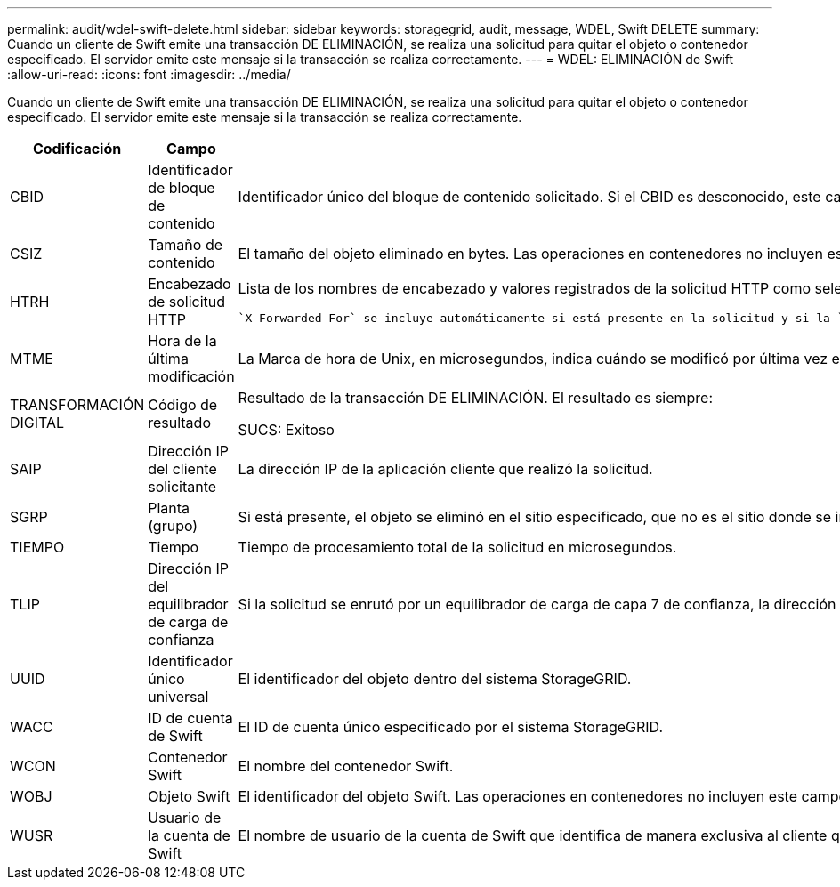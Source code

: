 ---
permalink: audit/wdel-swift-delete.html 
sidebar: sidebar 
keywords: storagegrid, audit, message, WDEL, Swift DELETE 
summary: Cuando un cliente de Swift emite una transacción DE ELIMINACIÓN, se realiza una solicitud para quitar el objeto o contenedor especificado. El servidor emite este mensaje si la transacción se realiza correctamente. 
---
= WDEL: ELIMINACIÓN de Swift
:allow-uri-read: 
:icons: font
:imagesdir: ../media/


[role="lead"]
Cuando un cliente de Swift emite una transacción DE ELIMINACIÓN, se realiza una solicitud para quitar el objeto o contenedor especificado. El servidor emite este mensaje si la transacción se realiza correctamente.

[cols="1a,1a,4a"]
|===
| Codificación | Campo | Descripción 


 a| 
CBID
 a| 
Identificador de bloque de contenido
 a| 
Identificador único del bloque de contenido solicitado. Si el CBID es desconocido, este campo se establece en 0. Las operaciones en contenedores no incluyen este campo.



 a| 
CSIZ
 a| 
Tamaño de contenido
 a| 
El tamaño del objeto eliminado en bytes. Las operaciones en contenedores no incluyen este campo.



 a| 
HTRH
 a| 
Encabezado de solicitud HTTP
 a| 
Lista de los nombres de encabezado y valores registrados de la solicitud HTTP como seleccionados durante la configuración.

 `X-Forwarded-For` se incluye automáticamente si está presente en la solicitud y si la `X-Forwarded-For` El valor es diferente de la dirección IP del remitente de la solicitud (campo de auditoría SAIP).



 a| 
MTME
 a| 
Hora de la última modificación
 a| 
La Marca de hora de Unix, en microsegundos, indica cuándo se modificó por última vez el objeto.



 a| 
TRANSFORMACIÓN DIGITAL
 a| 
Código de resultado
 a| 
Resultado de la transacción DE ELIMINACIÓN. El resultado es siempre:

SUCS: Exitoso



 a| 
SAIP
 a| 
Dirección IP del cliente solicitante
 a| 
La dirección IP de la aplicación cliente que realizó la solicitud.



 a| 
SGRP
 a| 
Planta (grupo)
 a| 
Si está presente, el objeto se eliminó en el sitio especificado, que no es el sitio donde se ingirió el objeto.



 a| 
TIEMPO
 a| 
Tiempo
 a| 
Tiempo de procesamiento total de la solicitud en microsegundos.



 a| 
TLIP
 a| 
Dirección IP del equilibrador de carga de confianza
 a| 
Si la solicitud se enrutó por un equilibrador de carga de capa 7 de confianza, la dirección IP del equilibrador de carga.



 a| 
UUID
 a| 
Identificador único universal
 a| 
El identificador del objeto dentro del sistema StorageGRID.



 a| 
WACC
 a| 
ID de cuenta de Swift
 a| 
El ID de cuenta único especificado por el sistema StorageGRID.



 a| 
WCON
 a| 
Contenedor Swift
 a| 
El nombre del contenedor Swift.



 a| 
WOBJ
 a| 
Objeto Swift
 a| 
El identificador del objeto Swift. Las operaciones en contenedores no incluyen este campo.



 a| 
WUSR
 a| 
Usuario de la cuenta de Swift
 a| 
El nombre de usuario de la cuenta de Swift que identifica de manera exclusiva al cliente que realiza la transacción.

|===